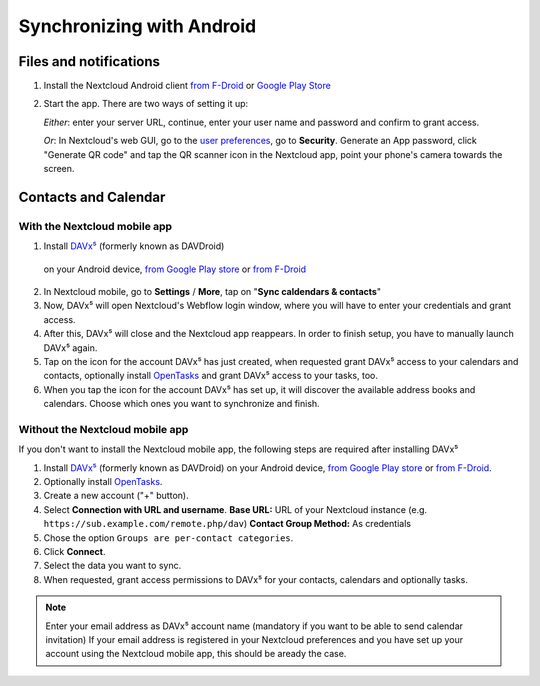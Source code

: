 ==========================
Synchronizing with Android
==========================

Files and notifications
-----------------------

1. Install the Nextcloud Android client `from F-Droid
   <https://f-droid.org/de/packages/com.nextcloud.client/>`_ or `Google
   Play Store
   <https://play.google.com/store/apps/details?id=com.nextcloud.client>`_
2. Start the app. There are two ways of setting it up:

   *Either*: enter
   your server URL, continue, enter your user name and password and
   confirm to grant access.

   *Or*: In Nextcloud's web GUI, go to the
   `user preferences <../userpreferences.html>`_, go to
   **Security**. Generate an App password, click "Generate QR code" and
   tap the QR scanner icon in the Nextcloud app, point your phone's
   camera towards the screen.

Contacts and Calendar
---------------------

With the Nextcloud mobile app
^^^^^^^^^^^^^^^^^^^^^^^^^^^^^

1. Install `DAVx⁵ <https://www.davx5.com/download/>`_ (formerly known as DAVDroid)
 on your Android device, `from Google Play store <https://play.google.com/store/apps/details?id=at.bitfire.davdroid>`_ or `from F-Droid <https://f-droid.org/de/packages/at.bitfire.davdroid/>`_
2. In Nextcloud mobile, go
   to **Settings** / **More**, tap on "**Sync caldendars & contacts**"
3. Now, DAVx⁵ will open Nextcloud's Webflow login window, where you
   will have to enter your credentials and grant access.
4. After this, DAVx⁵ will close and the Nextcloud app reappears. In
   order to finish setup, you have to manually launch DAVx⁵ again.
5. Tap on the icon for the account DAVx⁵ has just created, when requested grant DAVx⁵ access
   to your calendars and contacts, optionally install `OpenTasks
   <https://play.google.com/store/apps/details?id=org.dmfs.tasks>`_  and
   grant DAVx⁵ access to your tasks, too.
6. When you tap the icon for the account DAVx⁵ has set up, it will
   discover the available address books and calendars. Choose which
   ones you want to synchronize and finish.


Without the Nextcloud mobile app
^^^^^^^^^^^^^^^^^^^^^^^^^^^^^^^^
If you don't want to install the Nextcloud mobile app, the following
steps are required after installing DAVx⁵

1. Install `DAVx⁵ <https://www.davx5.com/download/>`_  (formerly known as DAVDroid) on your Android device, `from
   Google Play store <https://play.google.com/store/apps/details?id=at.bitfire.davdroid>`_ or `from F-Droid
   <https://f-droid.org/de /packages/at.bitfire.davdroid/>`_.
2. Optionally install `OpenTasks <https://play.google.com/store/apps/details?id=org.dmfs.tasks>`_.
3. Create a new account ("+" button).
4. Select **Connection with URL and username**.
   **Base URL:** URL of your Nextcloud instance (e.g. ``https://sub.example.com/remote.php/dav``)
   **Contact Group Method:** As credentials
5. Chose the option ``Groups are per-contact categories``.
6. Click **Connect**.
7. Select the data you want to sync.
8. When requested, grant access permissions to DAVx⁵ for your
   contacts, calendars and optionally tasks.
   
.. note:: Enter your email address as DAVx⁵ account name (mandatory if you want 
   to be able to send calendar invitation) If your email address is
   registered in your Nextcloud preferences and you have set up your
   account using the Nextcloud mobile app, this should be aready the case.


   
